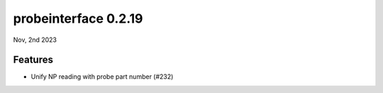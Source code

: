 probeinterface 0.2.19
---------------------

Nov, 2nd 2023


Features
^^^^^^^^

* Unify NP reading with probe part number (#232)
